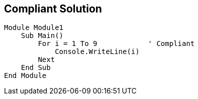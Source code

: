 == Compliant Solution

----
Module Module1
    Sub Main()
        For i = 1 To 9            ' Compliant
            Console.WriteLine(i)
        Next
    End Sub
End Module
----